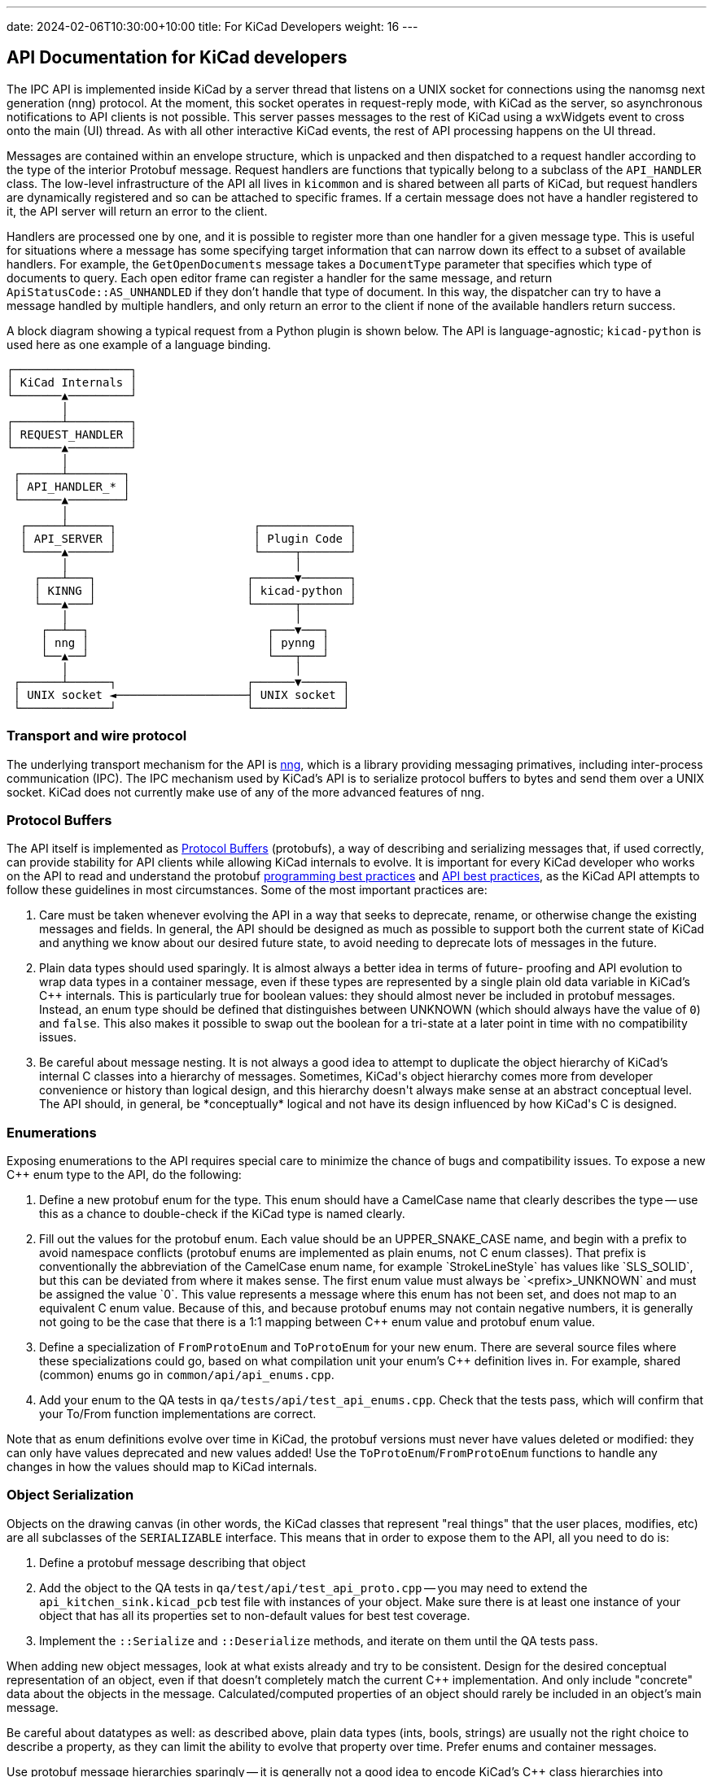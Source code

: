 ---
date: 2024-02-06T10:30:00+10:00
title: For KiCad Developers
weight: 16
---

:toc:

== API Documentation for KiCad developers

The IPC API is implemented inside KiCad by a server thread that listens on a UNIX socket for
connections using the nanomsg next generation (nng) protocol.  At the moment, this socket operates
in request-reply mode, with KiCad as the server, so asynchronous notifications to API clients is
not possible.  This server passes messages to the rest of KiCad using a wxWidgets event to cross
onto the main (UI) thread.  As with all other interactive KiCad events, the rest of API processing
happens on the UI thread.

Messages are contained within an envelope structure, which is unpacked and then dispatched to a 
request handler according to the type of the interior Protobuf message.  Request handlers are
functions that typically belong to a subclass of the `API_HANDLER` class.  The low-level 
infrastructure of the API all lives in `kicommon` and is shared between all parts of KiCad, but
request handlers are dynamically registered and so can be attached to specific frames.  If a
certain message does not have a handler registered to it, the API server will return an error to
the client.

Handlers are processed one by one, and it is possible to register more than one handler for a given
message type.  This is useful for situations where a message has some specifying target information
that can narrow down its effect to a subset of available handlers.  For example, the
`GetOpenDocuments` message takes a `DocumentType` parameter that specifies which type of documents
to query. Each open editor frame can register a handler for the same message, and return
`ApiStatusCode::AS_UNHANDLED` if they don't handle that type of document.  In this way, the
dispatcher can try to have a message handled by multiple handlers, and only return an error to the
client if none of the available handlers return success.

A block diagram showing a typical request from a Python plugin is shown below.  The API is 
language-agnostic; `kicad-python` is used here as one example of a language binding.

```
┌─────────────────┐                                
│ KiCad Internals │                                
└───────▲─────────┘                                
        │                                          
┌───────┴─────────┐                                
│ REQUEST_HANDLER │                                
└───────▲─────────┘                                
        │                                          
 ┌──────┴────────┐                                 
 │ API_HANDLER_* │                                 
 └──────▲────────┘                                 
        │                                          
  ┌─────┴──────┐                    ┌─────────────┐
  │ API_SERVER │                    │ Plugin Code │
  └─────▲──────┘                    └─────┬───────┘
        │                                 │        
    ┌───┴───┐                      ┌──────▼───────┐
    │ KINNG │                      │ kicad-python │
    └───▲───┘                      └──────┬───────┘
        │                                 │        
     ┌──┴──┐                          ┌───▼───┐    
     │ nng │                          │ pynng │    
     └──▲──┘                          └───┬───┘    
        │                                 │        
 ┌──────┴──────┐                   ┌──────▼──────┐ 
 │ UNIX socket ◄───────────────────┤ UNIX socket │ 
 └─────────────┘                   └─────────────┘ 
```

=== Transport and wire protocol

The underlying transport mechanism for the API is link:https://github.com/nanomsg/nng[nng], which
is a library providing messaging primatives, including inter-process communication (IPC).  The IPC
mechanism used by KiCad's API is to serialize protocol buffers to bytes and send them over a UNIX
socket.  KiCad does not currently make use of any of the more advanced features of nng.

=== Protocol Buffers

The API itself is implemented as link:https://protobuf.dev/[Protocol Buffers] (protobufs), a way
of describing and serializing messages that, if used correctly, can provide stability for API
clients while allowing KiCad internals to evolve.  It is important for every KiCad developer who
works on the API to read and understand the protobuf
link:https://protobuf.dev/programming-guides/dos-donts/[programming best practices] and
link:https://protobuf.dev/programming-guides/api/[API best practices], as the KiCad API attempts to
follow these guidelines in most circumstances.  Some of the most important practices are:

1. Care must be taken whenever evolving the API in a way that seeks to deprecate, rename, or
   otherwise change the existing messages and fields.  In general, the API should be designed as
   much as possible to support both the current state of KiCad and anything we know about our
   desired future state, to avoid needing to deprecate lots of messages in the future.

2. Plain data types should used sparingly.  It is almost always a better idea in terms of future-
   proofing and API evolution to wrap data types in a container message, even if these types are
   represented by a single plain old data variable in KiCad's C++ internals.  This is particularly
   true for boolean values: they should almost never be included in protobuf messages.  Instead,
   an enum type should be defined that distinguishes between UNKNOWN (which should always have the
   value of `0`) and `false`.  This also makes it possible to swap out the boolean for a tri-state
   at a later point in time with no compatibility issues.

3. Be careful about message nesting.  It is not always a good idea to attempt to duplicate the
   object hierarchy of KiCad's internal C++ classes into a hierarchy of messages.  Sometimes,
   KiCad's object hierarchy comes more from developer convenience or history than logical design,
   and this hierarchy doesn't always make sense at an abstract conceptual level.  The API should,
   in general, be *conceptually* logical and not have its design influenced by how KiCad's C++ is
   designed.

=== Enumerations

Exposing enumerations to the API requires special care to minimize the chance of bugs and
compatibility issues.  To expose a new C++ enum type to the API, do the following:

1. Define a new protobuf enum for the type.  This enum should have a CamelCase name that clearly
   describes the type -- use this as a chance to double-check if the KiCad type is named clearly.

2. Fill out the values for the protobuf enum.  Each value should be an UPPER_SNAKE_CASE name, and
   begin with a prefix to avoid namespace conflicts (protobuf enums are implemented as plain enums,
   not C++ enum classes).  That prefix is conventionally the abbreviation of the CamelCase enum
   name, for example `StrokeLineStyle` has values like `SLS_SOLID`, but this can be deviated from
   where it makes sense.  The first enum value must always be `<prefix>_UNKNOWN` and must be
   assigned the value `0`.  This value represents a message where this enum has not been set, and
   does not map to an equivalent C++ enum value.  Because of this, and because protobuf enums may
   not contain negative numbers, it is generally not going to be the case that there is a 1:1
   mapping between C++ enum value and protobuf enum value.

3. Define a specialization of `FromProtoEnum` and `ToProtoEnum` for your new enum.  There are
   several source files where these specializations could go, based on what compilation unit your
   enum's C++ definition lives in.  For example, shared (common) enums go in
   `common/api/api_enums.cpp`.

4. Add your enum to the QA tests in `qa/tests/api/test_api_enums.cpp`.  Check that the tests pass,
   which will confirm that your To/From function implementations are correct.

Note that as enum definitions evolve over time in KiCad, the protobuf versions must never have
values deleted or modified: they can only have values deprecated and new values added!  Use the
`ToProtoEnum`/`FromProtoEnum` functions to handle any changes in how the values should map to
KiCad internals.

=== Object Serialization

Objects on the drawing canvas (in other words, the KiCad classes that represent "real things" that
the user places, modifies, etc) are all subclasses of the `SERIALIZABLE` interface.  This means
that in order to expose them to the API, all you need to do is:

1. Define a protobuf message describing that object

2. Add the object to the QA tests in `qa/test/api/test_api_proto.cpp` -- you may need to extend the
   `api_kitchen_sink.kicad_pcb` test file with instances of your object.  Make sure there is at
   least one instance of your object that has all its properties set to non-default values for best
   test coverage.

3. Implement the `::Serialize` and `::Deserialize` methods, and iterate on them until the QA tests
   pass.

When adding new object messages, look at what exists already and try to be consistent.  Design for
the desired conceptual representation of an object, even if that doesn't completely match the
current C++ implementation.  And only include "concrete" data about the objects in the message.
Calculated/computed properties of an object should rarely be included in an object's main message.

Be careful about datatypes as well: as described above, plain data types (ints, bools, strings) are
usually not the right choice to describe a property, as they can limit the ability to evolve that
property over time.  Prefer enums and container messages.

Use protobuf message hierarchies sparingly -- it is generally not a good idea to encode KiCad's C++
class hierarchies into messages as described above.  For example, in KiCad, a `PCB_TRACK` and a
`PCB_VIA` are related by inheritance, but there are separate `Track` and `Arc` protobuf messages
that duplicate their shared properties, rather than defining the `Arc` message as containing an
inner `Track` message.  The cost of a slight increase in code duplication is worth it because it
prevents confusing/convoluted API surfaces (protobuf does not support inheritance, so the arc
properties would need to be accessed as `arc.track.start` and `arc.mid` for example) and reduces
interdependence between messages that could make API evolution more painful in the future.

=== Common data types

The `base_types.proto` file contains a number of data type definitions that are used throughout the
API.  Use these (and expand them) instead of defining more specific types, where it makes sense.
Some of the types to be aware of: `KIID`, `Vector2`, `Distance`, `Angle`, `Ratio`, `Color`, etc.

Note that all physical distances that represent concrete object properties in the API are
represented as 64-bit integer nanometer values, regardless of what part of KiCad they come from.

=== API Handlers

A handler function is any function-like construct with the following signature:

```cpp
HANDLER_RESULT<ResponseType>( HandlerType::* aHandler )( RequestType&, const HANDLER_CONTEXT& )
```

In this signature, `RequestType` and `ResponseType` are protobuf message classes, and
`HANDLER_RESULT<T>` is a typedef for `tl::expected<T, ApiResponseStatus>`.  `tl::expected` is a
library that backports `std::expected` to older C++ and adds some functionality beyond the STL
spec.  This type represents either an expected value, or an unexpected value that contains more
information about why something failed.  The expected value is always just the response message
that we want to send back to the client, and the unexpected value, `ApiResponseStatus`, is a
message that contains a status code as well as an error message string. 

For example:

```cpp
e.set_status( ApiStatusCode::AS_BAD_REQUEST );
e.set_error_message( fmt::format( "the client {} already has a commit in progress",
                                  aCtx.ClientName ) );
return tl::unexpected( e );
```

Notice that the error message begins lowercase and has no punctuation.  This is because the error
returned by this handler will almost always be composed with other fragments to form a full
sentence (for example, the text `"KiCad API error: "` might be prepended).

The status code `ApiStatusCode::AS_UNHANDLED` is used as a special flag to note that this handler
can't handle the given request, but there was nothing in particular wrong with the request.  This
is used in situations when the same request is routed to multiple handlers, one after the other, in
case one of them is able to handle the request.

The base class `API_HANDLER_EDITOR` is used to provide many of the common handlers that all the
graphical editors in KiCad need, such as object CRUD, document retrieval, etc.  This is then
specialized into `API_HANDLER_PCB`, `API_HANDLER_SCH`, and so on.  Handlers that don't require an
editor frame to be open are in `API_HANDLER_COMMON`.

Handlers always get passed a `HANDLER_CONTEXT` structure that contains information about the API
request that is in flight.  This can be used to tell apart multiple different API clients, for
example.
